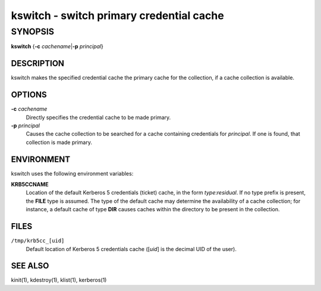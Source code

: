 kswitch - switch primary credential cache
=========================================

SYNOPSIS
~~~~~~~~

**kswitch**
{**-c** *cachename*\|\ **-p** *principal*}


DESCRIPTION
-----------

kswitch makes the specified credential cache the primary cache for the
collection, if a cache collection is available.


OPTIONS
-------

**-c** *cachename*
    Directly specifies the credential cache to be made primary.

**-p** *principal*
    Causes the cache collection to be searched for a cache containing
    credentials for *principal*.  If one is found, that collection is
    made primary.


ENVIRONMENT
-----------

kswitch uses the following environment variables:

**KRB5CCNAME**
    Location of the default Kerberos 5 credentials (ticket) cache, in
    the form *type*:*residual*.  If no type prefix is present, the
    **FILE** type is assumed.  The type of the default cache may
    determine the availability of a cache collection; for instance, a
    default cache of type **DIR** causes caches within the directory
    to be present in the collection.


FILES
-----

``/tmp/krb5cc_[uid]``
    Default location of Kerberos 5 credentials cache ([*uid*] is the
    decimal UID of the user).


SEE ALSO
--------

kinit(1), kdestroy(1), klist(1), kerberos(1)
